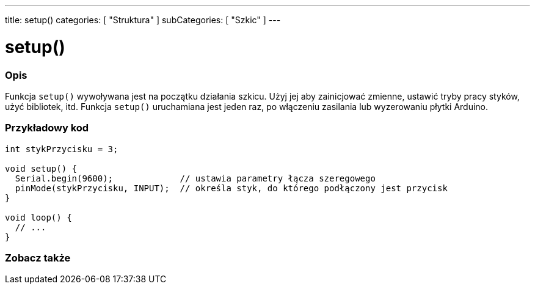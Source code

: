 ---
title: setup()
categories: [ "Struktura" ]
subCategories: [ "Szkic" ]
---





= setup()


// POCZĄTEK SEKCJI OPISOWEJ
[#overview]
--

[float]
=== Opis
Funkcja `setup()` wywoływana jest na początku działania szkicu. Użyj jej aby zainicjować zmienne, ustawić tryby pracy styków, użyć bibliotek, itd. Funkcja `setup()` uruchamiana jest jeden raz, po włączeniu zasilania lub wyzerowaniu płytki Arduino.
[%hardbreaks]

--
// KONIEC SEKCJI OPISOWEJ


// POCZĄTEK SEKCJI JAK UŻYWAĆ
[#howtouse]
--

[float]
=== Przykładowy kod

[source,arduino]
----
int stykPrzycisku = 3;

void setup() {
  Serial.begin(9600);             // ustawia parametry łącza szeregowego
  pinMode(stykPrzycisku, INPUT);  // określa styk, do którego podłączony jest przycisk
}

void loop() {
  // ...
}
----

--
// KONIEC SEKCJI JAK UŻYWAĆ


// POCZĄTEK SEKCJI ZOBACZ TAKŻE
[#see_also]
--

[float]
=== Zobacz także

--
// KONIEC SEKCJI ZOBACZ TAKŻE
